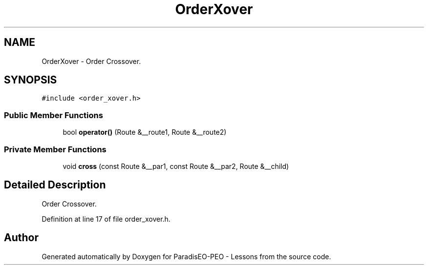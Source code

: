 .TH "OrderXover" 3 "9 Jan 2007" "Version 0.1" "ParadisEO-PEO - Lessons" \" -*- nroff -*-
.ad l
.nh
.SH NAME
OrderXover \- Order Crossover.  

.PP
.SH SYNOPSIS
.br
.PP
\fC#include <order_xover.h>\fP
.PP
.SS "Public Member Functions"

.in +1c
.ti -1c
.RI "bool \fBoperator()\fP (Route &__route1, Route &__route2)"
.br
.in -1c
.SS "Private Member Functions"

.in +1c
.ti -1c
.RI "void \fBcross\fP (const Route &__par1, const Route &__par2, Route &__child)"
.br
.in -1c
.SH "Detailed Description"
.PP 
Order Crossover. 
.PP
Definition at line 17 of file order_xover.h.

.SH "Author"
.PP 
Generated automatically by Doxygen for ParadisEO-PEO - Lessons from the source code.
